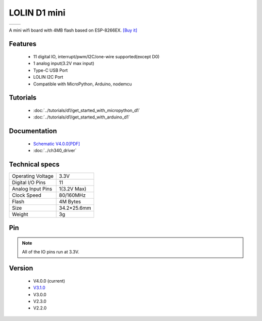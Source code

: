 LOLIN D1 mini
=====================

==================  ==================  
 |TOP_IMG|_           |BOTTOM_IMG|_  
==================  ==================

.. |TOP_IMG| image:: ../_static/boards/d1_mini_v4.0.0_1_16x16.png
.. _TOP_IMG: ../_static/boards/d1_mini_v4.0.0_1_16x16.png

.. |BOTTOM_IMG| image:: ../_static/boards/d1_mini_v4.0.0_2_16x16.png
.. _BOTTOM_IMG: ../_static/boards/d1_mini_v4.0.0_2_16x16.png


.. .. raw:: html

..     <div style="text-align: center; margin-bottom: 2em;">
..     <iframe width="100%" height="350" src="https://www.youtube.com/embed/oJsUvBQyHBs?rel=0" frameborder="0" allow="autoplay; encrypted-media" allowfullscreen></iframe>
..     </div>


A mini wifi board with 4MB flash based on ESP-8266EX.
`[Buy it] <https://www.aliexpress.com/item/32529101036.html>`_

Features
------------------

  * 11 digital IO, interrupt/pwm/I2C/one-wire supported(except D0)
  * 1 analog input(3.2V max input)
  * Type-C USB Port
  * LOLIN I2C Port
  * Compatible with MicroPython, Arduino, nodemcu

Tutorials
----------------------
  * :doc:`../tutorials/d1/get_started_with_micropython_d1`
  * :doc:`../tutorials/d1/get_started_with_arduino_d1`

Documentation
----------------------
  * `Schematic V4.0.0[PDF] <../_static/files/sch_d1_mini_v4.0.0.pdf>`_
  * :doc:`../ch340_driver`

Technical specs
----------------------
+------------------------+------------+
| Operating Voltage      | 3.3V       |
+------------------------+------------+
| Digital I/O Pins       | 11         |
+------------------------+------------+
| Analog Input Pins      | 1(3.2V Max)|
+------------------------+------------+
| Clock Speed            | 80/160MHz  |
+------------------------+------------+
| Flash                  | 4M Bytes   |
+------------------------+------------+
| Size                   | 34.2*25.6mm|
+------------------------+------------+
| Weight                 | 3g         |
+------------------------+------------+

Pin
----------------------

.. image:: ../_static/boards/d1_mini_v4.0.0_5_16x9.png
   :target: ../_static/boards/d1_mini_v4.0.0_5_16x9.png

.. note:: All of the IO pins run at 3.3V.

Version
----------------------
  * V4.0.0 (current)
  * `V3.1.0 <./d1_mini_3.1.0.html>`_
  * V3.0.0
  * V2.3.0
  * V2.2.0

